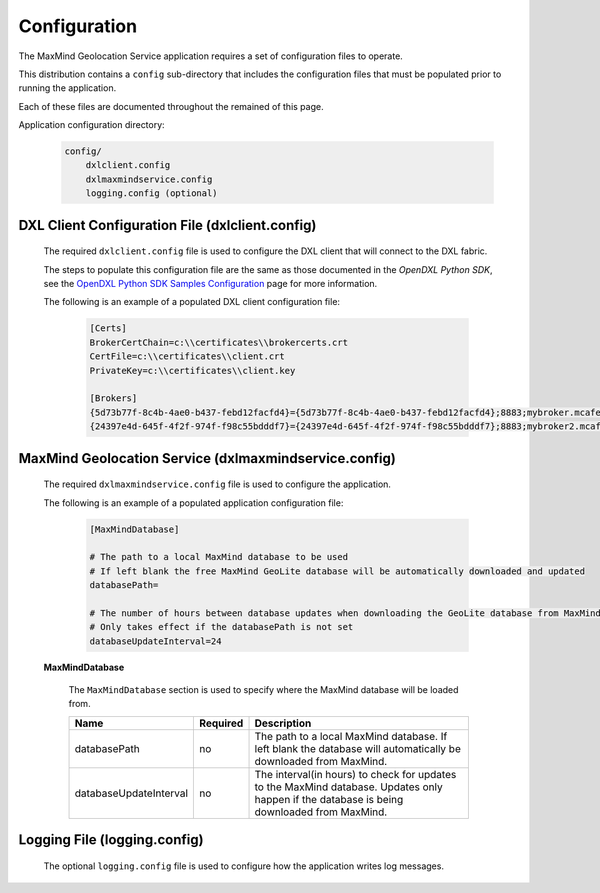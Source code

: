 Configuration
=============

The MaxMind Geolocation Service application requires a set of configuration files to operate.

This distribution contains a ``config`` sub-directory that includes the configuration files that must
be populated prior to running the application.

Each of these files are documented throughout the remained of this page.

Application configuration directory:

    .. code-block:: python

        config/
            dxlclient.config
            dxlmaxmindservice.config
            logging.config (optional)

.. _dxl_client_config_file_label:

DXL Client Configuration File (dxlclient.config)
------------------------------------------------

    The required ``dxlclient.config`` file is used to configure the DXL client that will connect to the DXL fabric.

    The steps to populate this configuration file are the same as those documented in the `OpenDXL Python
    SDK`, see the
    `OpenDXL Python SDK Samples Configuration <https://opendxl.github.io/opendxl-client-python/pydoc/sampleconfig.html>`_
    page for more information.

    The following is an example of a populated DXL client configuration file:

        .. code-block:: python

            [Certs]
            BrokerCertChain=c:\\certificates\\brokercerts.crt
            CertFile=c:\\certificates\\client.crt
            PrivateKey=c:\\certificates\\client.key

            [Brokers]
            {5d73b77f-8c4b-4ae0-b437-febd12facfd4}={5d73b77f-8c4b-4ae0-b437-febd12facfd4};8883;mybroker.mcafee.com;192.168.1.12
            {24397e4d-645f-4f2f-974f-f98c55bdddf7}={24397e4d-645f-4f2f-974f-f98c55bdddf7};8883;mybroker2.mcafee.com;192.168.1.13

.. _dxl_service_config_file_label:

MaxMind Geolocation Service (dxlmaxmindservice.config)
------------------------------------------------------

    The required ``dxlmaxmindservice.config`` file is used to configure the application.

    The following is an example of a populated application configuration file:

        .. code-block:: python

            [MaxMindDatabase]

            # The path to a local MaxMind database to be used
            # If left blank the free MaxMind GeoLite database will be automatically downloaded and updated
            databasePath=

            # The number of hours between database updates when downloading the GeoLite database from MaxMind
            # Only takes effect if the databasePath is not set
            databaseUpdateInterval=24

    **MaxMindDatabase**

        The ``MaxMindDatabase`` section is used to specify where the MaxMind database will be loaded from.

        +------------------------+----------+----------------------------------------------------------------------+
        | Name                   | Required | Description                                                          |
        +========================+==========+======================================================================+
        | databasePath           | no       | The path to a local MaxMind database. If left blank the database     |
        |                        |          | will automatically be downloaded from MaxMind.                       |
        +------------------------+----------+----------------------------------------------------------------------+
        | databaseUpdateInterval | no       | The interval(in hours) to check for updates to the MaxMind database. |
        |                        |          | Updates only happen if the database is being downloaded from MaxMind.|
        +------------------------+----------+----------------------------------------------------------------------+

Logging File (logging.config)
-----------------------------

    The optional ``logging.config`` file is used to configure how the application writes log messages.
